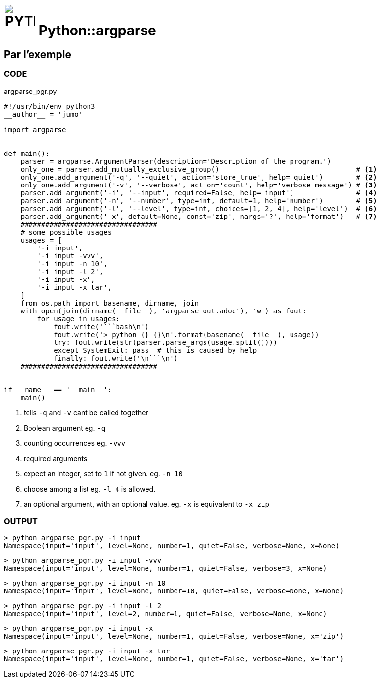 # image:icon_python.svg["PYTHON", width=64px] Python::argparse

## Par l'exemple

### CODE
[source,python]
.argparse_pgr.py
----
#!/usr/bin/env python3
__author__ = 'jumo'

import argparse


def main():
    parser = argparse.ArgumentParser(description='Description of the program.')
    only_one = parser.add_mutually_exclusive_group()                                 # <1>
    only_one.add_argument('-q', '--quiet', action='store_true', help='quiet')        # <2>
    only_one.add_argument('-v', '--verbose', action='count', help='verbose message') # <3>
    parser.add_argument('-i', '--input', required=False, help='input')               # <4>
    parser.add_argument('-n', '--number', type=int, default=1, help='number')        # <5>
    parser.add_argument('-l', '--level', type=int, choices=[1, 2, 4], help='level')  # <6>
    parser.add_argument('-x', default=None, const='zip', nargs='?', help='format')   # <7>
    #################################
    # some possible usages
    usages = [
        '-i input',
        '-i input -vvv',
        '-i input -n 10',
        '-i input -l 2',
        '-i input -x',
        '-i input -x tar',
    ]
    from os.path import basename, dirname, join
    with open(join(dirname(__file__), 'argparse_out.adoc'), 'w') as fout:
        for usage in usages:
            fout.write('```bash\n')
            fout.write('> python {} {}\n'.format(basename(__file__), usage))
            try: fout.write(str(parser.parse_args(usage.split())))
            except SystemExit: pass  # this is caused by help
            finally: fout.write('\n```\n')
    #################################


if __name__ == '__main__':
    main()

----

<1> tells `-q` and `-v` cant be called together
<2> Boolean argument eg. `-q`
<3> counting occurrences eg. `-vvv`
<4> required arguments
<5> expect an integer, set to `1` if not given. eg. `-n 10`
<6> choose among a list eg. `-l 4` is allowed.
<7> an optional argument, with an optional value. eg. `-x` is equivalent to `-x zip`

### OUTPUT
```bash
> python argparse_pgr.py -i input
Namespace(input='input', level=None, number=1, quiet=False, verbose=None, x=None)
```
```bash
> python argparse_pgr.py -i input -vvv
Namespace(input='input', level=None, number=1, quiet=False, verbose=3, x=None)
```
```bash
> python argparse_pgr.py -i input -n 10
Namespace(input='input', level=None, number=10, quiet=False, verbose=None, x=None)
```
```bash
> python argparse_pgr.py -i input -l 2
Namespace(input='input', level=2, number=1, quiet=False, verbose=None, x=None)
```
```bash
> python argparse_pgr.py -i input -x
Namespace(input='input', level=None, number=1, quiet=False, verbose=None, x='zip')
```
```bash
> python argparse_pgr.py -i input -x tar
Namespace(input='input', level=None, number=1, quiet=False, verbose=None, x='tar')
```

